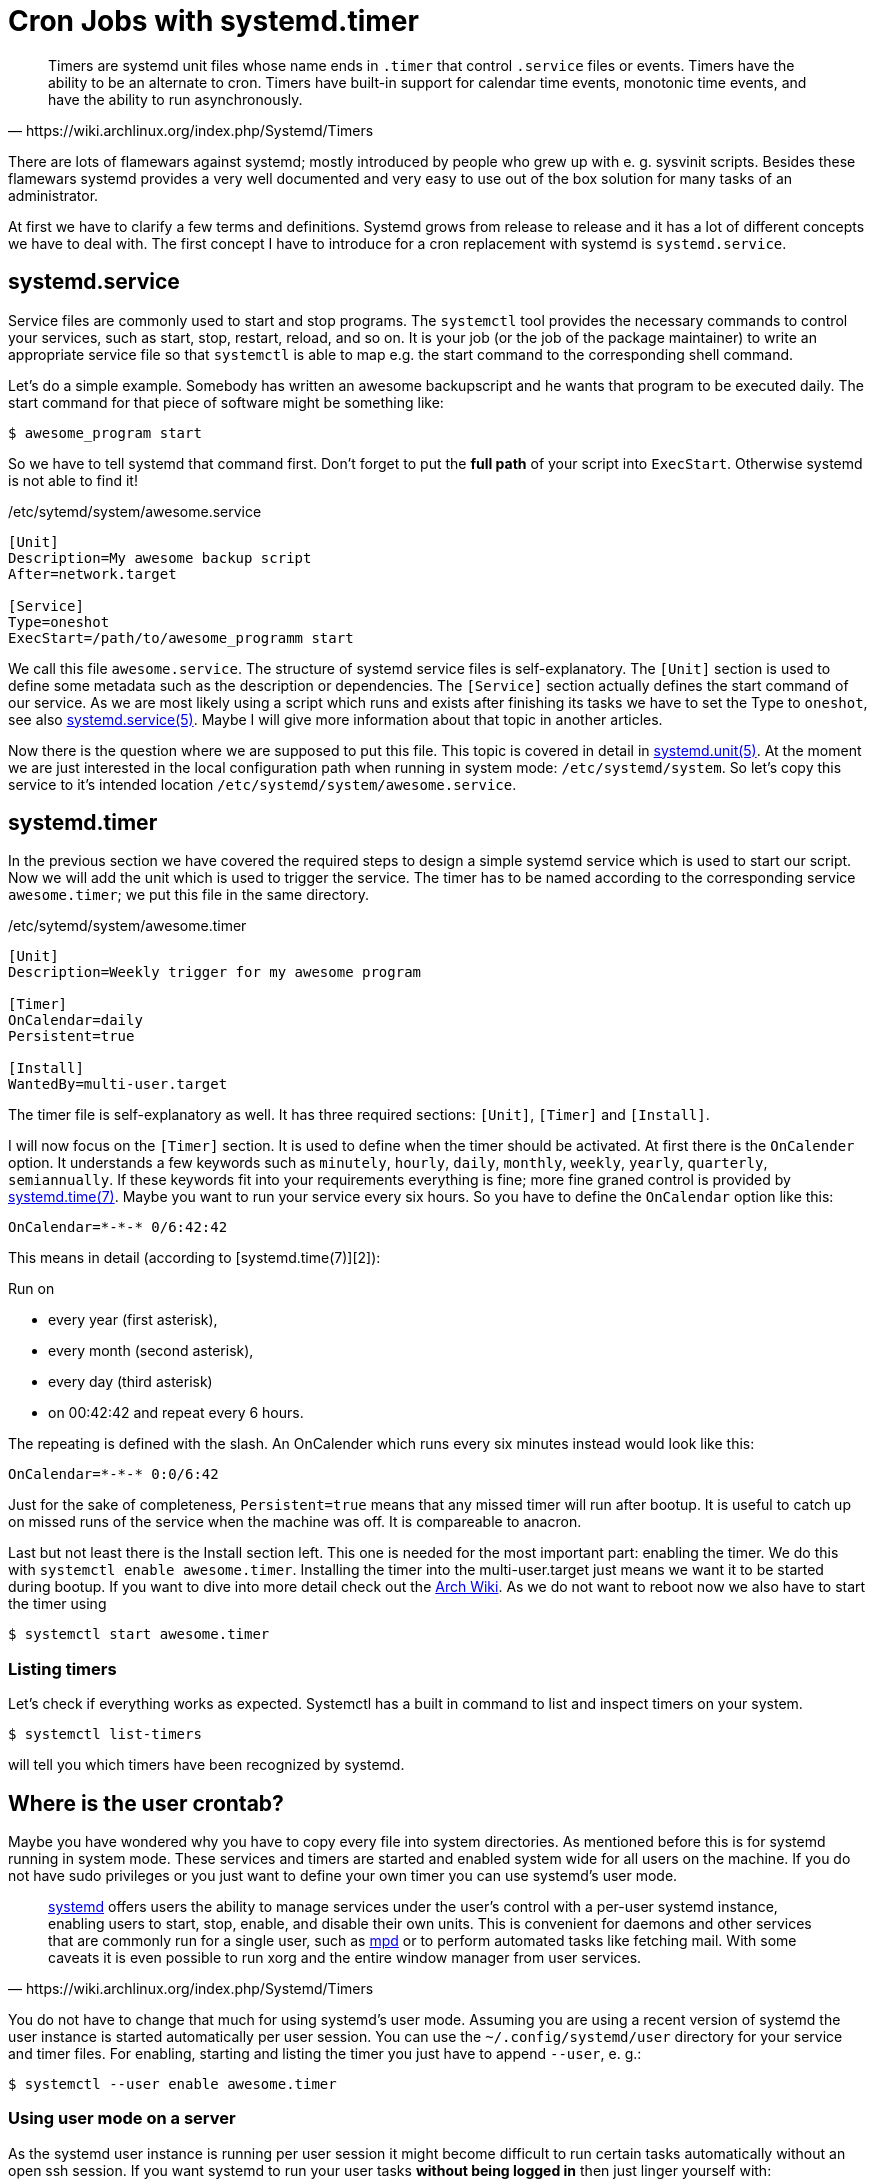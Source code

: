 # Cron Jobs with systemd.timer

[quote, https://wiki.archlinux.org/index.php/Systemd/Timers]
Timers are systemd unit files whose name ends in `.timer` that control
`.service` files or events. Timers have the ability to be an alternate to cron.
Timers have built-in support for calendar time events, monotonic time events,
and have the ability to run asynchronously.

There are lots of flamewars against systemd; mostly introduced by people who
grew up with e. g. sysvinit scripts. Besides these flamewars systemd provides a
very well documented and very easy to use out of the box solution for many tasks
of an administrator.

At first we have to clarify a few terms and definitions. Systemd grows from
release to release and it has a lot of different concepts we have to deal with.
The first concept I have to introduce for a cron replacement with systemd is
`systemd.service`.

## systemd.service

Service files are commonly used to start and stop programs. The `systemctl` tool
provides the necessary commands to control your services, such as start, stop,
restart, reload, and so on. It is your job (or the job of the package
maintainer) to write an appropriate service file so that `systemctl` is able to
map e.g. the start command to the corresponding shell command.

Let's do a simple example. Somebody has written an awesome backupscript and he
wants that program to be executed daily. The start command for that piece of
software might be something like:

----
$ awesome_program start
----

So we have to tell systemd that command first. Don't forget to put the *full
path* of your script into `ExecStart`. Otherwise systemd is not able to find
it!

[source, ini]
./etc/sytemd/system/awesome.service
----
[Unit]
Description=My awesome backup script
After=network.target

[Service]
Type=oneshot
ExecStart=/path/to/awesome_programm start
----

We call this file `awesome.service`. The structure of systemd service files is
self-explanatory. The `[Unit]` section is used to define some metadata such as
the description or dependencies. The `[Service]` section actually defines the
start command of our service. As we are most likely using a script which runs
and exists after finishing its tasks we have to set the Type to `oneshot`, see
also
http://www.freedesktop.org/software/systemd/man/systemd.service.html[systemd.service(5)].
Maybe I will give more information about that topic in another articles.

Now there is the question where we are supposed to put this file. This topic is
covered in detail in
http://www.freedesktop.org/software/systemd/man/systemd.unit.html[systemd.unit(5)].
At the moment we are just interested in the local configuration path when
running in system mode: `/etc/systemd/system`. So let's copy this service to
it's intended location `/etc/systemd/system/awesome.service`.

## systemd.timer

In the previous section we have covered the required steps to design a simple
systemd service which is used to start our script. Now we will add the unit
which is used to trigger the service. The timer has to be named according to the
corresponding service `awesome.timer`; we put this file in the same directory.

[source, ini]
./etc/sytemd/system/awesome.timer
----
[Unit]
Description=Weekly trigger for my awesome program

[Timer]
OnCalendar=daily
Persistent=true

[Install]
WantedBy=multi-user.target
----

The timer file is self-explanatory as well. It has three required sections:
`[Unit]`, `[Timer]` and `[Install]`.

I will now focus on the `[Timer]` section. It is used to define when the timer
should be activated. At first there is the `OnCalender` option. It understands a
few keywords such as `minutely`, `hourly`, `daily`, `monthly`, `weekly`,
`yearly`, `quarterly`, `semiannually`.  If these keywords fit into your
requirements everything is fine; more fine graned control is provided by
http://www.freedesktop.org/software/systemd/man/systemd.time.html[systemd.time(7)]. 
Maybe you want to run your service every six hours. So you
have to define the `OnCalendar` option like this:

----
OnCalendar=*-*-* 0/6:42:42
----

This means in detail (according to [systemd.time(7)][2]):

Run on

* every year (first asterisk),
* every month (second asterisk),
* every day (third asterisk)
* on 00:42:42 and repeat every 6 hours.

The repeating is defined with the slash. An OnCalender which runs every six
minutes instead would look like this:

----
OnCalendar=*-*-* 0:0/6:42
----

Just for the sake of completeness, `Persistent=true` means that any missed timer
will run after bootup. It is useful to catch up on missed runs of the service
when the machine was off. It is compareable to anacron.

Last but not least there is the Install section left. This one is needed for the
most important part: enabling the timer. We do this with `systemctl enable
awesome.timer`. Installing the timer into the multi-user.target just means we
want it to be started during bootup. If you want to dive into more detail check
out the https://wiki.archlinux.org/index.php/Systemd#Targets[Arch Wiki]. As we 
do not want to reboot now we also have to start the timer using

----
$ systemctl start awesome.timer
----

### Listing timers

Let's check if everything works as expected. Systemctl has a built in command to
list and inspect timers on your system.

----
$ systemctl list-timers
----

will tell you which timers have been recognized by systemd.

## Where is the user crontab?

Maybe you have wondered why you have to copy every file into system directories.
As mentioned before this is for systemd running in system mode. These services
and timers are started and enabled system wide for all users on the machine. If
you do not have sudo privileges or you just want to define your own timer you
can use systemd's user mode.

[quote, https://wiki.archlinux.org/index.php/Systemd/Timers]
https://wiki.archlinux.org/index.php/Systemd[systemd] offers users the ability
to manage services under the user's control with a per-user systemd instance,
enabling users to start, stop, enable, and disable their own units. This is
convenient for daemons and other services that are commonly run for a single
user, such as https://wiki.archlinux.org/index.php/Mpd[mpd] or to perform
automated tasks like fetching mail. With some caveats it is even possible to
run xorg and the entire window manager from user services.

You do not have to change that much for using systemd's user mode. Assuming you
are using a recent version of systemd the user instance is started automatically
per user session. You can use the `~/.config/systemd/user` directory for your
service and timer files. For enabling, starting and listing the timer you just
have to append `--user`, e. g.:

----
$ systemctl --user enable awesome.timer
----

### Using user mode on a server

As the systemd user instance is running per user session it might become
difficult to run certain tasks automatically without an open ssh session. If you
want systemd to run your user tasks *without being logged in* then just linger
yourself with:

----
$ loginctl enable-linger $USER
----

Lingering a specific user keeps the systemd user instance running without an
corresponding user session. This ensures that your tasks actually run as
intended.
